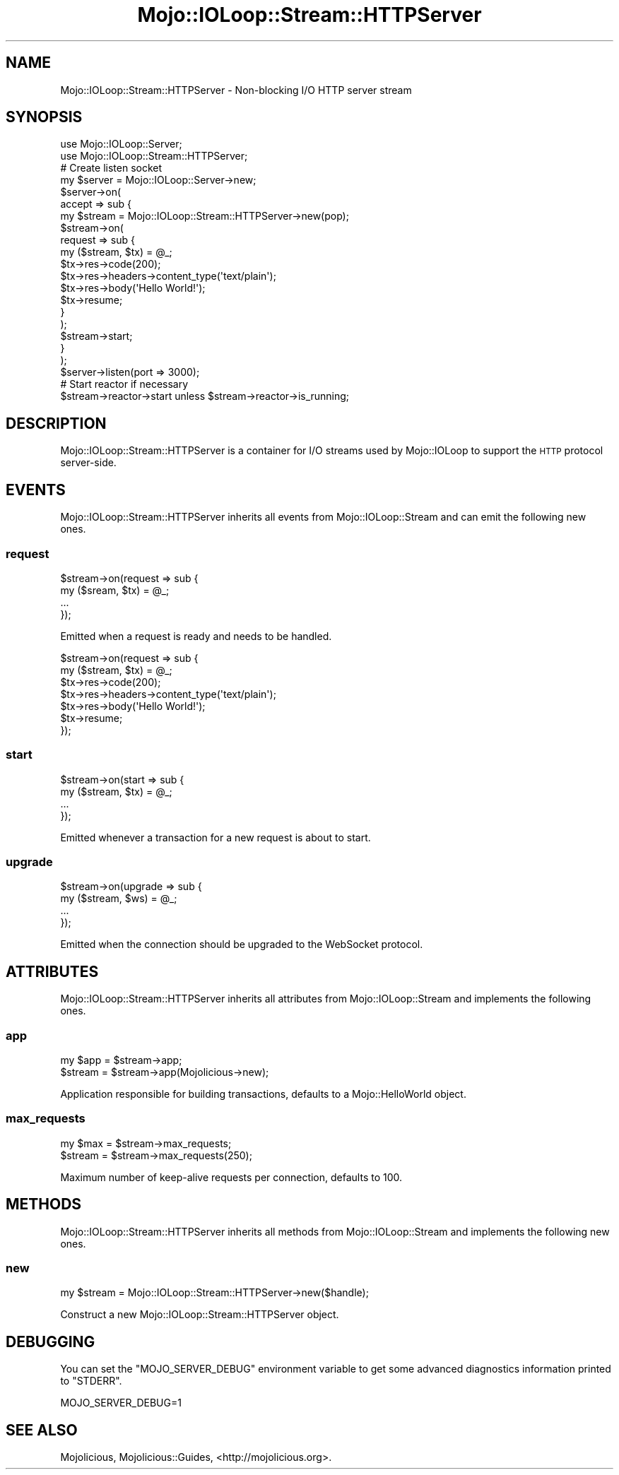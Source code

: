 .\" Automatically generated by Pod::Man 4.10 (Pod::Simple 3.35)
.\"
.\" Standard preamble:
.\" ========================================================================
.de Sp \" Vertical space (when we can't use .PP)
.if t .sp .5v
.if n .sp
..
.de Vb \" Begin verbatim text
.ft CW
.nf
.ne \\$1
..
.de Ve \" End verbatim text
.ft R
.fi
..
.\" Set up some character translations and predefined strings.  \*(-- will
.\" give an unbreakable dash, \*(PI will give pi, \*(L" will give a left
.\" double quote, and \*(R" will give a right double quote.  \*(C+ will
.\" give a nicer C++.  Capital omega is used to do unbreakable dashes and
.\" therefore won't be available.  \*(C` and \*(C' expand to `' in nroff,
.\" nothing in troff, for use with C<>.
.tr \(*W-
.ds C+ C\v'-.1v'\h'-1p'\s-2+\h'-1p'+\s0\v'.1v'\h'-1p'
.ie n \{\
.    ds -- \(*W-
.    ds PI pi
.    if (\n(.H=4u)&(1m=24u) .ds -- \(*W\h'-12u'\(*W\h'-12u'-\" diablo 10 pitch
.    if (\n(.H=4u)&(1m=20u) .ds -- \(*W\h'-12u'\(*W\h'-8u'-\"  diablo 12 pitch
.    ds L" ""
.    ds R" ""
.    ds C` ""
.    ds C' ""
'br\}
.el\{\
.    ds -- \|\(em\|
.    ds PI \(*p
.    ds L" ``
.    ds R" ''
.    ds C`
.    ds C'
'br\}
.\"
.\" Escape single quotes in literal strings from groff's Unicode transform.
.ie \n(.g .ds Aq \(aq
.el       .ds Aq '
.\"
.\" If the F register is >0, we'll generate index entries on stderr for
.\" titles (.TH), headers (.SH), subsections (.SS), items (.Ip), and index
.\" entries marked with X<> in POD.  Of course, you'll have to process the
.\" output yourself in some meaningful fashion.
.\"
.\" Avoid warning from groff about undefined register 'F'.
.de IX
..
.nr rF 0
.if \n(.g .if rF .nr rF 1
.if (\n(rF:(\n(.g==0)) \{\
.    if \nF \{\
.        de IX
.        tm Index:\\$1\t\\n%\t"\\$2"
..
.        if !\nF==2 \{\
.            nr % 0
.            nr F 2
.        \}
.    \}
.\}
.rr rF
.\" ========================================================================
.\"
.IX Title "Mojo::IOLoop::Stream::HTTPServer 3pm"
.TH Mojo::IOLoop::Stream::HTTPServer 3pm "2018-06-09" "perl v5.28.1" "User Contributed Perl Documentation"
.\" For nroff, turn off justification.  Always turn off hyphenation; it makes
.\" way too many mistakes in technical documents.
.if n .ad l
.nh
.SH "NAME"
Mojo::IOLoop::Stream::HTTPServer \- Non\-blocking I/O HTTP server stream
.SH "SYNOPSIS"
.IX Header "SYNOPSIS"
.Vb 2
\&  use Mojo::IOLoop::Server;
\&  use Mojo::IOLoop::Stream::HTTPServer;
\&  
\&  # Create listen socket
\&  my $server = Mojo::IOLoop::Server\->new;
\&  $server\->on(
\&    accept => sub {
\&      my $stream = Mojo::IOLoop::Stream::HTTPServer\->new(pop);
\&  
\&      $stream\->on(
\&        request => sub {
\&          my ($stream, $tx) = @_;
\&          $tx\->res\->code(200);
\&          $tx\->res\->headers\->content_type(\*(Aqtext/plain\*(Aq);
\&          $tx\->res\->body(\*(AqHello World!\*(Aq);
\&          $tx\->resume;
\&        }
\&      );
\&      $stream\->start;
\&    }
\&  );
\&  $server\->listen(port => 3000);
\&  
\&  # Start reactor if necessary
\&  $stream\->reactor\->start unless $stream\->reactor\->is_running;
.Ve
.SH "DESCRIPTION"
.IX Header "DESCRIPTION"
Mojo::IOLoop::Stream::HTTPServer is a container for I/O streams used by
Mojo::IOLoop to support the \s-1HTTP\s0 protocol server-side.
.SH "EVENTS"
.IX Header "EVENTS"
Mojo::IOLoop::Stream::HTTPServer inherits all events from
Mojo::IOLoop::Stream and can emit the following new ones.
.SS "request"
.IX Subsection "request"
.Vb 4
\&  $stream\->on(request => sub {
\&    my ($sream, $tx) = @_;
\&    ...
\&  });
.Ve
.PP
Emitted when a request is ready and needs to be handled.
.PP
.Vb 7
\&  $stream\->on(request => sub {
\&    my ($stream, $tx) = @_;
\&    $tx\->res\->code(200);
\&    $tx\->res\->headers\->content_type(\*(Aqtext/plain\*(Aq);
\&    $tx\->res\->body(\*(AqHello World!\*(Aq);
\&    $tx\->resume;
\&  });
.Ve
.SS "start"
.IX Subsection "start"
.Vb 4
\&  $stream\->on(start => sub {
\&    my ($stream, $tx) = @_;
\&    ...
\&  });
.Ve
.PP
Emitted whenever a transaction for a new request is about to start.
.SS "upgrade"
.IX Subsection "upgrade"
.Vb 4
\&  $stream\->on(upgrade => sub {
\&    my ($stream, $ws) = @_;
\&    ...
\&  });
.Ve
.PP
Emitted when the connection should be upgraded to the WebSocket protocol.
.SH "ATTRIBUTES"
.IX Header "ATTRIBUTES"
Mojo::IOLoop::Stream::HTTPServer inherits all attributes from
Mojo::IOLoop::Stream and implements the following ones.
.SS "app"
.IX Subsection "app"
.Vb 2
\&  my $app = $stream\->app;
\&  $stream = $stream\->app(Mojolicious\->new);
.Ve
.PP
Application responsible for building transactions, defaults to a
Mojo::HelloWorld object.
.SS "max_requests"
.IX Subsection "max_requests"
.Vb 2
\&  my $max = $stream\->max_requests;
\&  $stream = $stream\->max_requests(250);
.Ve
.PP
Maximum number of keep-alive requests per connection, defaults to \f(CW100\fR.
.SH "METHODS"
.IX Header "METHODS"
Mojo::IOLoop::Stream::HTTPServer inherits all methods from
Mojo::IOLoop::Stream and implements the following new ones.
.SS "new"
.IX Subsection "new"
.Vb 1
\&  my $stream = Mojo::IOLoop::Stream::HTTPServer\->new($handle);
.Ve
.PP
Construct a new Mojo::IOLoop::Stream::HTTPServer object.
.SH "DEBUGGING"
.IX Header "DEBUGGING"
You can set the \f(CW\*(C`MOJO_SERVER_DEBUG\*(C'\fR environment variable to get some advanced
diagnostics information printed to \f(CW\*(C`STDERR\*(C'\fR.
.PP
.Vb 1
\&  MOJO_SERVER_DEBUG=1
.Ve
.SH "SEE ALSO"
.IX Header "SEE ALSO"
Mojolicious, Mojolicious::Guides, <http://mojolicious.org>.
